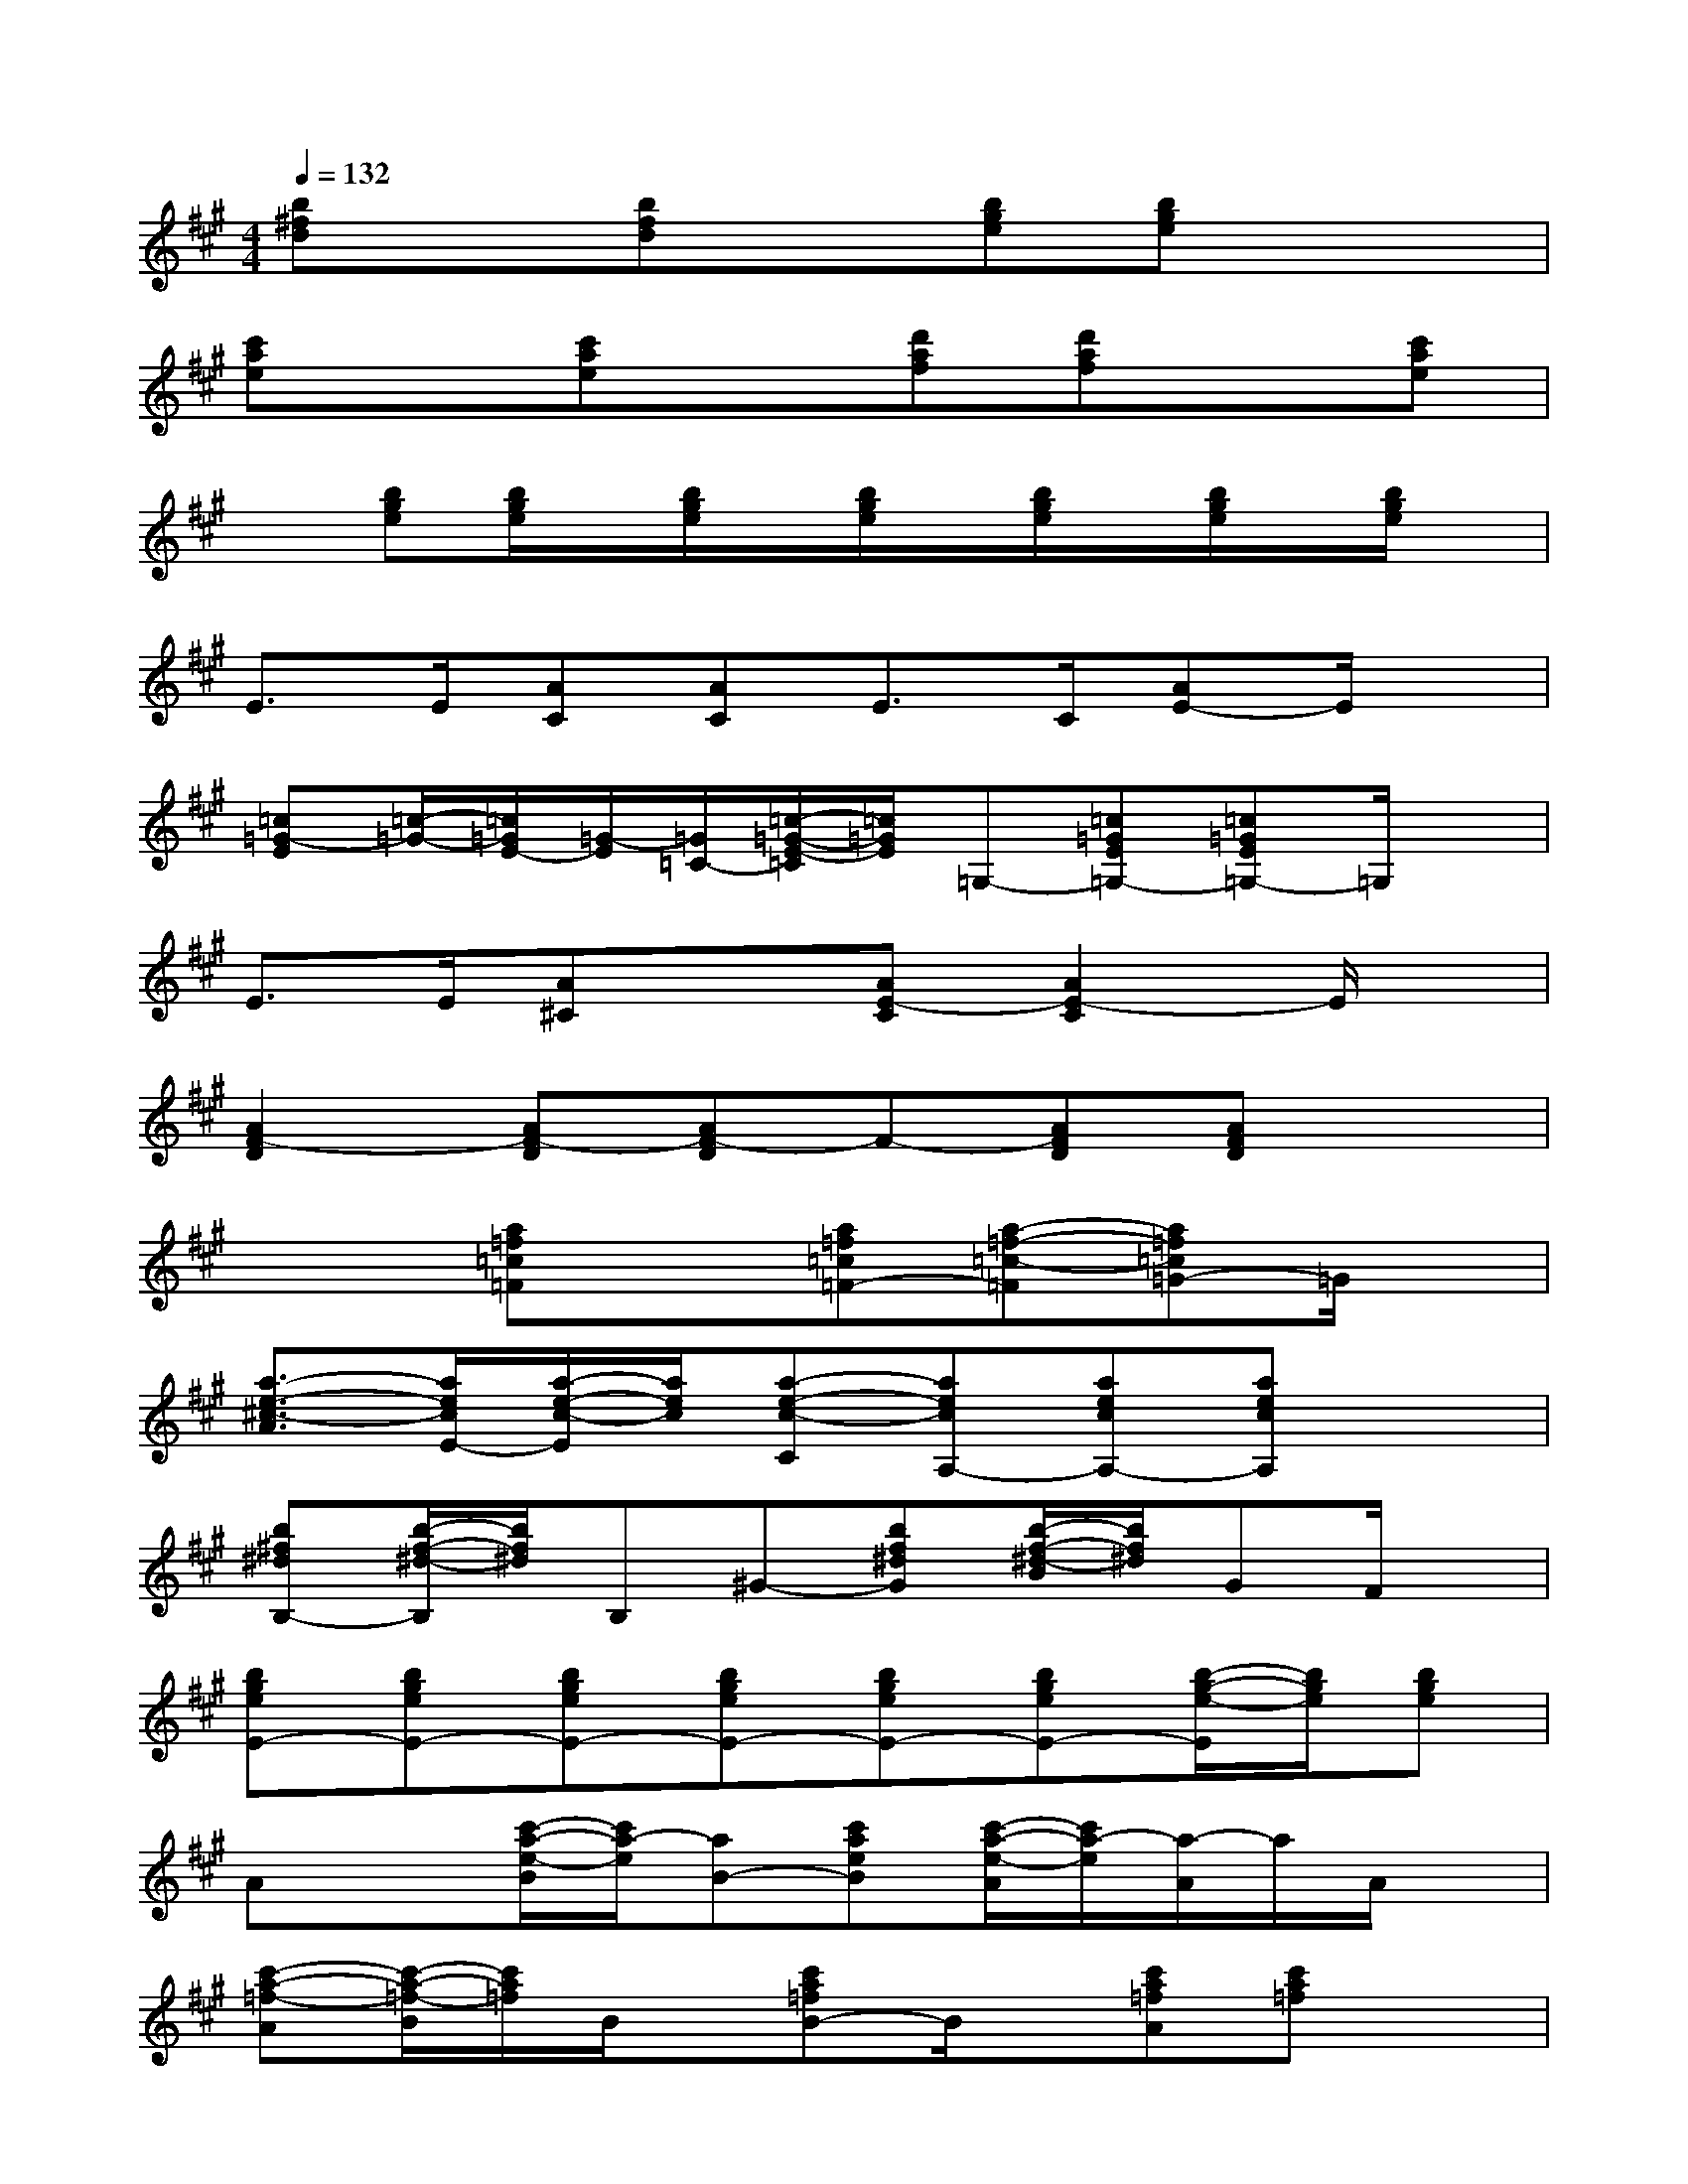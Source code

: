 X:1
T:
M:4/4
L:1/8
Q:1/4=132
K:A%3sharps
V:1
[b^fd]x[bfd]x[bge][bge]x2|
[c'ae]x[c'ae]x[d'af][d'af]x[c'ae]|
x[bge][b/2g/2e/2]x/2[b/2g/2e/2]x/2[b/2g/2e/2]x/2[b/2g/2e/2]x/2[b/2g/2e/2]x/2[b/2g/2e/2]x/2|
E>E[AC][AC]E>C[AE-]E/2x/2|
[=c=G-E][=c/2-=G/2-][=c/2=G/2E/2-][=G/2-E/2][=G/2=C/2-][=c/2-=G/2-E/2-=C/2][=c/2=G/2E/2]=G,-[=c=GE=G,-][=c=GE=G,-]=G,/2x/2|
E>E[A^C]x[AE-C][A2E2-C2]E/2x/2|
[A2F2-D2][AF-D][AF-D]F-[AFD][AFD]x|
x2[a=f=c=F]x[a=f=c=F-][a-=f-=c-=F][a=f=c=G-]=G/2x/2|
[a3/2-e3/2-^c3/2-A3/2][a/2e/2c/2E/2-][a/2-e/2-c/2-E/2][a/2e/2c/2][a-e-c-C][aecA,-][aecA,-][aecA,]x|
[b^f^dB,-][b/2-f/2-^d/2-B,/2][b/2f/2^d/2]B,^G-[bf^dG][b/2-f/2-^d/2-B/2][b/2f/2^d/2]GF/2x/2|
[bgeE-][bgeE-][bgeE-][bgeE-][bgeE-][bgeE-][b/2-g/2-e/2-E/2][b/2g/2e/2][bge]|
Ax[c'/2-a/2-e/2-B/2][c'/2a/2-e/2][aB-][c'aeB][c'/2-a/2-e/2-A/2][c'/2a/2-e/2][a/2-A/2]a/2A/2x/2|
[c'-a-=f-A][c'/2-a/2-=f/2-B/2][c'/2a/2=f/2]B/2x/2[c'a=fB-]B/2x/2[c'a=fA][c'a=f]x|
[=d'-a^fA][d'/2-B/2]d'/2B/2x/2[d'afB-]B/2x/2[d'afA-][d'/2-a/2-f/2-A/2][d'/2a/2f/2]x|
[d'a=f=c][d'/2-a/2-=f/2A/2-][d'/2a/2A/2][d'/2-a/2-=f/2-B/2][d'/2a/2=f/2][d'a=fB-]B/2x/2[d'a=fA-][d'/2-a/2-=f/2-A/2][d'/2a/2=f/2]x|
x[a/2A/2-]A/2[^c'aeA]x[c'/2-a/2e/2-E/2-][c'/2e/2E/2][c'ae]Cx
